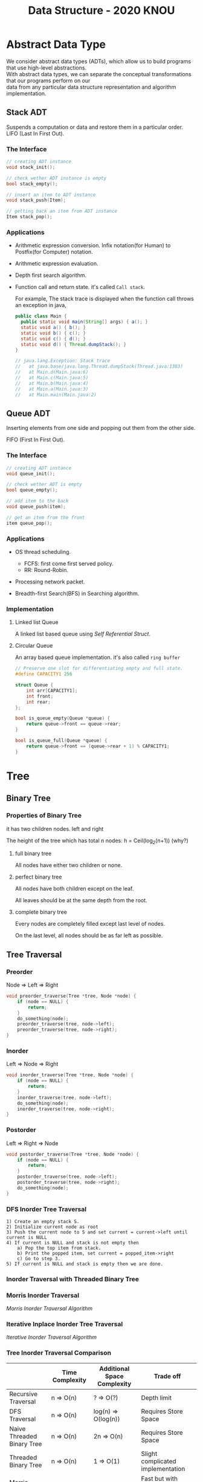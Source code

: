 #+HTML_HEAD: <link rel="stylesheet" type="text/css" href="./org.css"/>
#+TITLE: Data Structure - 2020 KNOU


* Abstract Data Type

We consider abstract data types (ADTs), which allow us to build programs that use high-level abstractions.\\
With abstract data types, we can separate the conceptual transformations that our programs perform on our\\
data from any particular data structure representation and algorithm implementation.

** Stack ADT 

Suspends a computation or data and restore them in a particular order. \\

LIFO (Last In First Out).

*** The Interface
#+begin_src  c
  // creating ADT instance
  void stack_init();

  // check wether ADT instance is empty
  bool stack_empty();

  // insert an item to ADT instance
  void stack_push(Item);

  // getting back an item from ADT instance
  Item stack_pop();
#+end_src

[[./media/Lifo_stack.png]]

*** Applications 

- Arithmetic expression conversion. Infix notation(for Human) to Postfix(for Computer) notation.

- Arithmetic expression evaluation.

- Depth first search algorithm.

- Function call and return state. it's called ~Call stack~.

  For example, The stack trace is displayed when the function call throws an exception in java, 

  #+begin_src java
    public class Main {
      public static void main(String[] args) { a(); }
      static void a() { b(); }
      static void b() { c(); }
      static void c() { d(); }
      static void d() { Thread.dumpStack(); }
    }

    // java.lang.Exception: Stack trace
    //   at java.base/java.lang.Thread.dumpStack(Thread.java:1383)
    //   at Main.d(Main.java:6)
    //   at Main.c(Main.java:5)
    //   at Main.b(Main.java:4)
    //   at Main.a(Main.java:3)
    //   at Main.main(Main.java:2)
  #+end_src


** Queue ADT 

Inserting elements from one side and popping out them from the other side.

FIFO (First In First Out).

*** The Interface

#+begin_src  c
  // creating ADT instance
  void queue_init();

  // check wether ADT is empty
  bool queue_empty();

  // add item to the back
  void queue_push(item);

  // get an item from the front
  item queue_pop();
#+end_src

*** Applications 

- OS thread scheduling.
  + FCFS: first come first served policy.
  + RR: Round-Robin.

- Processing network packet.

- Breadth-first Search(BFS) in Searching algorithm.


*** Implementation 

**** Linked list Queue

A linked list based queue using [[*Self Referential Struct][Self Referential Struct]].

[[./media/linked_list.png]]

**** Circular Queue

An array based queue implementation. it's also called ~ring buffer~

#+begin_src c
  // Preserve one slot for differentiating empty and full state.
  #define CAPACITY1 256

  struct Queue {
      int arr[CAPACITY1];
      int front;
      int rear;
  };

  bool is_queue_empty(Queue *queue) {
      return queue->front == queue->rear;
  }

  bool is_queue_full(Queue *queue) {
      return queue->front == (queue->rear + 1) % CAPACITY1;
  }
#+end_src


* Tree

** Binary Tree

*** Properties of Binary Tree

it has two children nodes. left and right

The height of the tree which has total n nodes: h = Ceil(log_2(n+1)) (why?)

**** full binary tree

All nodes have either two children or none.

**** perfect binary tree

All nodes have both children except on the leaf.

All leaves should be at the same depth from the root.

**** complete binary tree

Every nodes are completely filled except last level of nodes.

On the last level, all nodes should be as far left as possible.

** Tree Traversal

*** Preorder

Node => Left => Right

 #+begin_src  c
   void preorder_traverse(Tree *tree, Node *node) {
       if (node == NULL) {
           return;
       }
       do_something(node);
       preorder_traverse(tree, node->left);
       preorder_traverse(tree, node->right);
   }
 #+end_src

*** Inorder

Left => Node => Right

 #+begin_src  c
   void inorder_traverse(Tree *tree, Node *node) {
       if (node == NULL) {
           return;
       }
       inorder_traverse(tree, node->left);
       do_something(node);
       inorder_traverse(tree, node->right);
   }
 #+end_src

*** Postorder

Left => Right => Node

 #+begin_src  c
   void postorder_traverse(Tree *tree, Node *node) {
       if (node == NULL) {
           return;
       }
       postorder_traverse(tree, node->left);
       postorder_traverse(tree, node->right);
       do_something(node);
   }
 #+end_src

*** DFS Inorder Tree Traversal
#+begin_example
  1) Create an empty stack S.
  2) Initialize current node as root
  3) Push the current node to S and set current = current->left until current is NULL
  4) If current is NULL and stack is not empty then 
      a) Pop the top item from stack.
      b) Print the popped item, set current = popped_item->right 
      c) Go to step 3.
  5) If current is NULL and stack is empty then we are done.
 #+end_example

*** Inorder Traversal with Threaded Binary Tree

[[./media/threaded_binary_tree.png]]


*** Morris Inorder Traversal

[[./media/morris_tree_traversal_sample.png]]

[[*Morris Inorder Traversal Algorithm][Morris Inorder Traversal Algorithm]]


*** Iterative Inplace Inorder Tree Traversal

[[./media/ternary_pointer_based_tree.png]]

[[*Iterative Inorder Traversal][Iterative Inorder Traversal Algorithm]]


*** Tree Inorder Traversal Comparison

|                            | Time Complexity | Additional Space Complexity | Trade off                           |
|----------------------------+-----------------+-----------------------------+-------------------------------------|
| Recursive Traversal        | n  => O(n)      | ?      => O(?)              | Depth limit                         |
| DFS Traversal              | n  => O(n)      | log(n) => O(log(n))         | Requires Store Space                |
| Naive Threaded Binary Tree | n  => O(n)      | 2n     => O(n)              | Requires Store Space                |
| Threaded Binary Tree       | n  => O(n)      | 1      => O(1)              | Slight complicated implementation   |
| Morris Traversal           | 3n => O(n)      | c      => O(1)              | Fast but with slight time overhead  |
| Iterative inplace Tree     | n  => O(n)      | n      => O(n)              | Fast but with slight space overhead |

** Binary Search Tree

The search tree data structure supports many dynamic-set operations,

including SEARCH, MINIMUM, MAXIMUM, PREDECESSOR, SUCCESSOR, INSERT, and DELETE.


*** Tree Minimum
 #+begin_src python 
   def TreeMinimum(x):
       while x.left is not None:
           x = x.left
       return x
 #+end_src

Can you implement TreeMaximum? 

*** Tree Inorder Successor

[[./media/tree_successor.png]]
 #+begin_src python
   def TreeSuccessor(x):
       if x.right is not None:
           return TreeMinimum(x.right)
       y = x.p
       while y is not None and x == y.right:
           x = y
           y = y.p
       return y
 #+end_src

What is the key number of inorder successor of the 13?

How do we implement TreePredecessor?

*** Tree Insert

[[./media/tree_insert.png]]
 #+begin_src python
   def TreeInsert(T, z):
       y = None
       x = T.root
       while x is not None:
           y = x
           if z.key < x.key:
               x = x.left
           else:
               x = x.right
       z.p = y
       if y is None:
           T.root = z  # tree was empty
       elif z.key < y.key:
           y.left = z
       else:
           y.right = z
 #+end_src


*** Tree Delete

#+begin_src python
def TransPlant(T, u, v):
    if u.p is None:
        T.root = v
    elif u == u.p.left:
        u.p.left = v
    else:
        u.p.right = v
    if v is not None:
        v.p = u.p
#+end_src


[[./media/tree_delete.png]]

#+begin_src python
  def TreeDelete(T, z):
      if z.left is None:
          TransPlant(T, z, z.right)
      elif z.right is None:
          TransPlant(T, z, z.left)
      else:
          y = TreeMinimum(z.right)
          if y.p != z:
              TransPlant(T, y, y.right)
              y.right = z.right
              y.right.p = y
          TransPlant(T, z, y)
          y.left = z.left
          y.left.p = y
#+end_src

** Max(Min) Heap

A heap is a specialized tree-based data structure which is a complete binary tree

that satisfies the [[*Heap Invariant][heap invariant]].

Can you expect time complexity of the operation this datastruct supports?

*** Applications

Fast Max(Min) value extrating, Heap sorting, Priority Queue


*** Array based Heap Index calculation

[[./media/heap_indexing.png]]

#+begin_src  python
  def Parent(i):
      return math.floor(i/2)

  def Left(i):
      return 2*i 

  def Right(i):
      return 2*i + 1
#+end_src

*** Heap Invariant

 Every parent node key must be greater than(less than) equal to

 child node key. therefore, the root key is the maximum(minimum).

[[./media/heapify.png]]
#+begin_src  python
  def Max_Heapify(A, i):
      l = Left(i)
      r = Right(i)
      if l <= A.heap_size and A[l] > A[i]:
          largest = l
      else:
          largest = i
      if r <= A.heap_size and A[r] > A[largest]:
          largest = r
      if largest != i:
          A[i], A[largest] = A[largest], A[i]
          Max_Heapify(A, largest)
#+end_src

*** extract-min or extract-max
#+begin_src  python
  def Heap_Extract_Max(A):
      if A.heap_size < 1:
          raise Exception("heap underflow")
      max = A[1]
      A[1] = A[A.heap_size]
      A.heap_size = A.heap_size - 1
      Max_Heapify(A, 1)
      return max
#+end_src

*** insert

[[./media/heap_increase_key.png]]

#+begin_src  python
  def Heap_Increase_Key(A, i, key):
      if key < A[i]:
          raise Exception("new key is small than current key")
      A[i] = key
      p = Parent(i)
      while i > 1 and A[p] < A[i]:
          A[i], A[p] = A[p], A[i]
          i = p
#+end_src

#+begin_src python
  def Max_Heap_Insert(A, key):
      A.heap_size = A.heap_size + 1
      A[A.heap_size] = -infinity
      Heap_Increase_Key(A, A.heap_size, key)
#+end_src


* C language briefing

** variable
- declaration: ~<type> <identifier> [= <initial value>];~
  #+begin_src c
    int foo;
    char bar = 'c';
  #+end_src

** function
- declaration: ~<return type> <identifier> ( [parameters] ) {<body statements> [<return> <expression>;]}~

- parameter definition is almost same with the variable decl.
  it can be extended with comma character

    #+begin_src c
    int some_func(int a, int b, int c) {
        return a + b + c;
    }

    // `char *name` is a pointer parameter we'll explain that later on.
    void foo_func(char *name) {
        printf("hello %s\n", name);
    }
    #+end_src

**  printf
- A function for displaying variable.
  it's defined in the `stdio.h` (standard input output)
  it takes an format specifier and constants and variables to print.

- format specifier: a string for defining how to print the variable.

  | "%d"   | int                                                |
  | "%2d"  | int at least 2 characters wide in right aligned.   |
  | "%-2d" | int at least 2 characters wide in left aligned.    |
  | "%02d" | int at least 2 characters wide with leading zeros. |
  | "%x"   | int as hexidecimal notation.                       |
  | "%f"   | float                                              |
  | "%c"   | char                                               |
  | "%s"   | char *                                             |
                                                                
    #+begin_src c
  int a = 1;                                                    
  printf("%d\n", a);
    #+end_src


** array
- declaration: ~<type> <name> [<size>][<size>]*~
  the `SIZE` must be known at compile time(the time when the executable is being built by the compiler).
  c language spec mandates row-major order for storing multi-dimensional array.
   https://en.wikipedia.org/wiki/Row-_and_column-major_order

    #+begin_src  c
    int arr[5]; // index range: [0~4]
    int arr2[2][3]; // index range [0~1][0~2]
    #+end_src

- usage: array element can be accessed with index(normally integer value in C language).
  
    #+begin_src c
   int x = arr[0];
   int y = arr2[1][2];
   printf("%d %d\n", x, y);
    #+end_src


**  char * string aka. C string
- it's just array of `char` with '\0' on the end of the array.
    #+begin_src c
  char *foo = "abcd";

  char foo[5] = {'a', 'b', 'c', 'd', '\0'};
    #+end_src


** struct
- declaration:
  ~struct <identifier> {<field delcarations>} [<instance>];~

- usage:
    #+begin_src c
    // decl Foo struct 
    struct Foo {
        int field1;
        char field2;
    };

    // init Foo struct instance
    struct Foo foo = { 0, 'a' };

    struct Foo foo = { 'a', 0 };

    // dot syntax called "designated field initializer"
    struct Foo foo = { .field1 = 0, .field2 = 'a' };

    // accessing field
    printf("field1: %d, field2: %c\n", foo.field1, foo.field2);
    #+end_src


**  typedef struct
- declaration: ~typedef struct <identifier> {<field delcarations>} [<typename>];~

    #+begin_src c
    // decl Foo struct as a type 
    typedef struct Foo {
        int field1;
        char field2;
    } FooType;

    // init Foo struct type instance
    FooType foo = {
        .field1 = 0,
        .field2 = 'a'
    };
    #+end_src

** pointer & reference

- purpose: Sometimes, we need to move around variables without copying
  it's contents for performance reasons and there are a few cases
  where it's mandatory. for example, heap allocated pointer and it's content.

*** pointer

- declaration: ~<type> * <identifier> [= <initial reference value>];~

- it's variable of an address for some variable or function etc.

- it's also used as an dereferencing mechanism when it is used outside of declaration.

*** reference

- declaration: &<identifier>;
  it's a mechanism for getting an address of the target.

*** dereferencing

- Getting the content of the pointer.

  + non-struct variable: ~*<identifier>~

  + struct variable: ~<identifier> -> <field name>~ aka `arrow syntax`.

- dereferece example
#+begin_src c
  #include <stdio.h>

  typedef struct Foo {
      int a;
      int b;
  } Foo;

  int main() {
      Foo foo = {.a = 1, .b = 2};
      Foo *bar = &foo;
      Foo wat = *bar; // dereferenced foo struct copied to wat.

      printf("foo address: %p\n",&foo);
      printf("bar address: %p\n",bar);
      printf("wat address: %p\n",&wat);
      return 0;
  }
  // foo address: 0x7ffee918b200 
  // bar address: 0x7ffee918b200 
  // wat address: 0x7ffee918b1f0 
#+end_src


*** pointer arithmetic

- pointer value can be changed just like ordinary integer values.

*** example
#+begin_src  c
  int a = 1;
  // `&a` means getting the address of the `a`.
  // the pointer variable `b` is set by address of the `a`.
  int *b = &a; 

  void foo(int *a) {
      //here the a is dereferenced by `*` operator. aka. getting the content.
      printf("%d\n", *a);
  }

  // if variable is a struct, we can dereference the fields of it with `->` syntax.
  struct Foo {
      int field1;
      char field2;
  };

  struct Foo foo = { 0, 'a' };

  struct Foo *pfoo = &foo;

  printf("field1: %d, field2: %c\n", pfoo->field1, pfoo->field2);

  int arr[5] = {1,2,3,4,5};
  int *pint = arr;
  printf("%d\n", *pint);   // print current content of parr.
  pint++;                  // increase pint address by size of single integer.
  printf("%d\n", *pint++); // print then content and increase pointer at the same(?) time.
  pint += 1;               //
  printf("%d\n", *pint);   // what's the result of this?

  char *pchar = (char *)pint;
  pchar += 4;
  pint = (int *)pchar;
  printf("%d\n", *pint);   // what's the result of this?
#+end_src

** Self Referential Struct

A struct contains a pointer field to same type of struct instance.

~struct Foo~ contains same type struct Foo pointer field ~next~
#+begin_src c
   //             ++--------------+
   //             ||              |
   //             \/              |
  typedef struct Foo { //         |
                       //         |
    struct Foo *next;  //         |
       //   \                     |
       //    \--------------------+
  } Foo;

#+end_src

** control flow

*** if else 

*** for loop

*** while, do ~ while

*** switch
- synatx
  #+begin_src  c
    switch (<identifier>) {
    case <expression>: 
         //do something this.;
         //do something that.;
         break;
    case <expression>:
         ...
         break;
    case <expression>:
    case <expression>:
         // may do something in between matching cases;
    case <expression>:
         ...
         break;
    default:
         //do something in case of none of the matches are successful.;
    }
  #+end_src

- the ~<expression>~ for case must be ~constant expression~. 

- the ~default~ is optional.

*** break
- Abort the nearst loop construct like   ~for~, ~while~, ~do ... while~ and the ~switch~.
    #+begin_src c
      for(int i =0; i < 10; i++) {

          for(int j =0; j < 10; j++) { //  <-------------+
                                       //                |
              if ( i > 5 && j > 5) {   //                |
                  break; // this aborts inner for loop---+
              }
          }
      }
    #+end_src
  
*** continue
- similar to break, it does not completely aborts loop entirely but just aborts single execution of the loop. 
    #+begin_src c
      for(int i =0; i < 10; i++) { 

          if ( i % 2 == 0 ) { // <=== whenever this condition is met, those executions will be skipped. 
              continue;                     //                                    | 
          }                                 //                                    |
                                            //                                    |
          printf("I: %3d,  J: %3d\n", i, j);// <----------------------------------+
          printf("hooray!!");               // <----------------------------------+
      }
    #+end_src

*** goto
- synatx: ~goto <label name>;~
- can jump to label
- famous quote: "goto considered harmful" https://www.explainxkcd.com/wiki/index.php/292:_goto

*** label
- synatx: ~<label name>:~
- a placeholder for goto


** operator precedence 
https://en.cppreference.com/w/c/language/operator_precedence


** memory model for programmer.

*** whole executable memory layout

[[./media/c_program_memory_layout.png]]

- TEXT: Program instructions. read only
  
- DATA: Global and static variable.

- BSS: any uninitialized variable including global and static one.

*** heap allocated variable.

- it can be slow compared to stack. (why?)

- heap allocation is runtime operation. (answer)

- it's allocated/deallocated by programer manually.

  For c language, the ~malloc~ and ~free~ function is used for allocation/deallocation.

#+begin_src  c
  #include <stdlib.h>

  // allocation for 100 chars.
  // malloc returns (void *) type, so we must type conversion.
  char *foo = (char *)malloc(100);

  // deallocation
  free(foo);
#+end_src


*** stack allocated variable.

- It can be fast compared to heap allocation. (why?)

- The total system stack size of a executable is predetermined by compiler setting

  and/or the OS. In fact, the change of stack size is just a stack pointer movement (answer).

- the memory management is controlled by language semantics.

  For c language, block scope is the main sematic for stack allocations.

#+begin_src c
  int main() {
    int a;

    {
      int b;
    } // <== here b is destroyed

    return 0
  } // <== here a is destroyed
#+end_src

** preprocessor

*** #include

- syntax: ~#include <relative path>~ or  ~#include "relative path"~

- double quote ~#include "foo.h"~  vs angle bracket  ~#include <foo.h>~

- double quote searches current directory of the current source or project file.

- single quote searches ~system directory~ which is set by compiler option and configurations.


*** #define

- syntax: ~#define A B~

- replace ~A~ with ~B~

  
*** #ifdef #elif #endif


** Input / Ouput

*** Console I/O

- input: ~void scanf(char *format, *arguments...)~
#+begin_src c
  int a;
  scanf("%d", &a);
#+end_src

- output: ~void printf(char *format, arguments...)~
#+begin_src  c
  int a = 1;
  printf("%d", a);
#+end_src


*** File I/O

- opening a file: ~FILE *fopen(char *filename, char *mode)~

- closing a file: ~fclose(FILE *file)~

- the ~mode~ parameter

  | Mode | Read as         | Action | Operation  | File exists      | File doesn't exist |
  |------+-----------------+--------+------------+------------------+--------------------|
  | "r"  | read            | Open   | Read       | read from start  | failure to open    |
  | "w"  | write           | Create | Write      | destroy contents | create new         |
  | "a"  | append          | Append | Write      | write to end     | create new         |
  | "r+" | read extended   | Open   | Read/Write | read from start  | error              |
  | "w+" | write extended  | Create | Read/Write | destroy contents | create new         |
  | "a+" | append extended | Open   | Read/Write | write to end     | create new         |

  [[./media/file_open_mode_in_c.png]]

- Input

  + read single line from file:  ~char *fgets(char *buffer, FILE *file)~

  + read single character from file:  ~int fgetc(FILE *file)~

  + beware that ~fgetc~ returns ~int~ (why?)

    
- Output

  + write a character to file:  ~int fputc( int ch, FILE *stream )~

  + write a null-terminated string to file:  ~int fputs(char *str, FILE *stream )~

- Special FILE pointer 

    #+begin_src c
      FILE *stdin; // standard input
      FILE *stdout; // standard output
      FILE *stderr; // standard error

      // what is the differences between these operations?
      printf("foo");
      fprintf(stdout, "foo");
      fprintf(stderr, "foo");
    #+end_src

- File Error Handling

  Check the return value of ~fopen~ ~fputs~ ~fgets~

  Non-zero value indicates that there's error. 

  Most commonly checked error value is ~EOF~ which indicates End of File or some other errors.


- example 

    #+begin_src c
      FILE *file = fopen("foo.txt", "r");
      char *result;
      char buf[256];
      while ( (result = fgets(buf, 256, file)) != NULL) {
          printf("%s", result);
       }
      fclose(file);
      #+end_src


** Error Handling 

  Interal error state will be set when some c functions is being executed if the operation fails.

  We can check these errors by ~int ferror( FILE *file )~ in file handling etc.

  the return value is either ~0~ on successful or non-zero value 

  Windows
    - [[https://docs.microsoft.com/en-us/cpp/c-runtime-library/reference/fputs-fputws?view=vs-2019][microsoft fputs]]
    - [[https://docs.microsoft.com/en-us/cpp/c-runtime-library/errno-doserrno-sys-errlist-and-sys-nerr?view=vs-2019][microsfot errno]]

  Linux
    - [[https://linux.die.net/man/3/fputs][linux man page fputs]]
    - [[https://linux.die.net/man/3/errno][linux man page errno]]
    - [[https://linux.die.net/man/3/explain_ferror][linux man page explain＿error]]

* TODO
** DONE null terminated string in C
** DONE control flow constructs
** DONE file I/O
** DONE error handling in C
** rinb buffer algorithm
** code organization.
*** header file
**** difference between include "foo.h" vs include <foo.h>
*** prerpocessor
**** #define #ifdef #pragma once
** dynamic allocation for struct
** using library


* Iterative Inorder Traversal

[[*Iterative Inplace Inorder Tree Traversal][Back to the link]]

#+begin_src python
  def BSTreeIterativeInorderTraverse(T):
      x = T.root
      y = None
      while x is not None:
          if y == x.p and x.l is not None:
              y = x
              x = x.l
          elif y == x.l or (y == x.p and x.l is None):
              Visit(x.key)
              y = x
              if x.r:
                  x = x.r
              else:
                  x = x.p
          else:
              y = x
              x = x.p
#+end_src

* Morris Inorder Traversal Algorithm 
[[*Morris Inorder Traversal][Back to the link]]
#+begin_src python
  def MorrisInorderTraverse(T):
      x = T.root
      while x:
          if x.l is None:
              Visit(x.key)
              x = x.r
          else:
              y = x.l
              while not (y.r is None or y.r is x):
                  y = y.r
              if y.r is x:
                  Visit(x.key)
                  x = x.r
                  y.r = None
              else:
                  y.r = x
                  x = x.l
#+end_src
